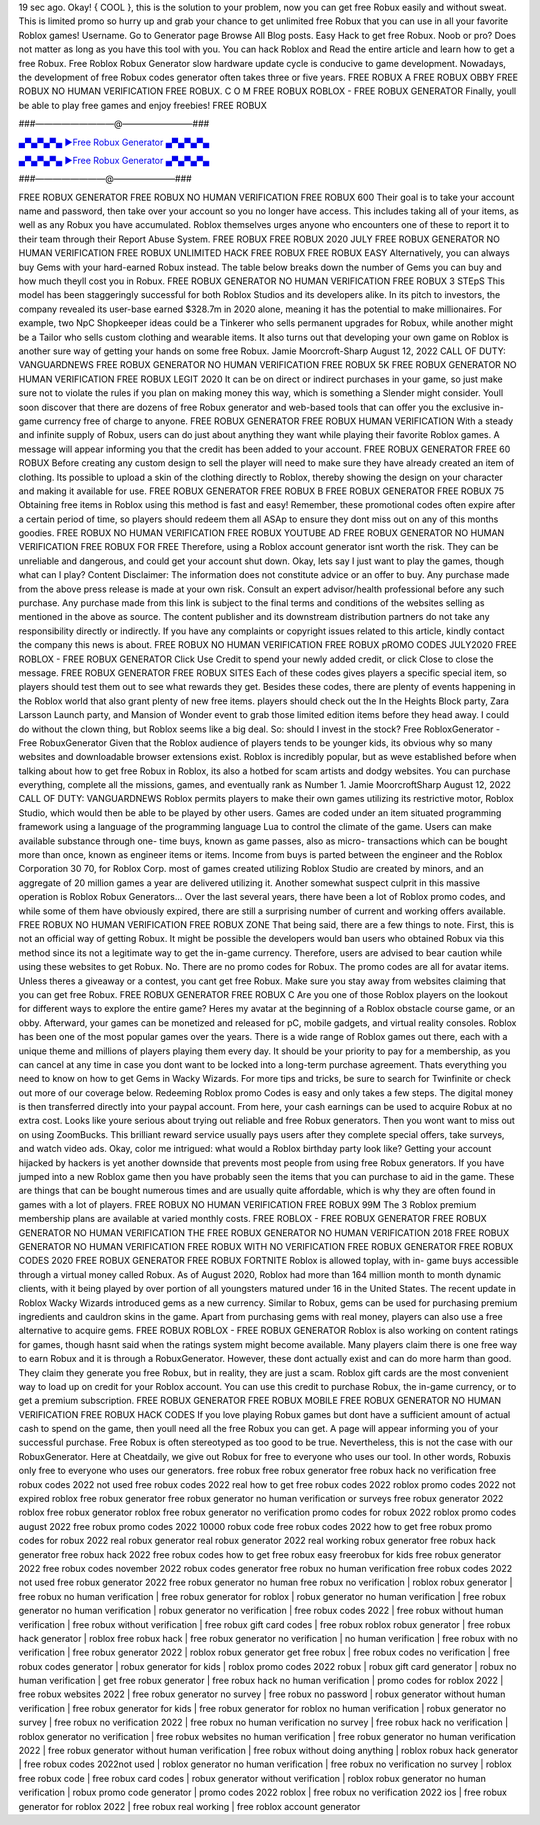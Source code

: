 19 sec ago. Okay! { COOL }, this is the solution to your problem, now you can get free Robux easily and without sweat.
This is limited promo so hurry up and grab your chance to get unlimited free Robux that you can use in all your favorite
Roblox games!
Username. Go to Generator page Browse All Blog posts. Easy Hack to get free Robux. Noob or pro? Does not matter as
long as you have this tool with you. You can hack Roblox and
Read the entire article and learn how to get a free Robux. Free Roblox Robux Generator slow hardware update cycle is
conducive to game development. Nowadays, the development of free Robux codes generator often takes three or five years.
FREE ROBUX A FREE ROBUX OBBY FREE ROBUX NO HUMAN VERIFICATION FREE ROBUX. C O M FREE ROBUX
ROBLOX - FREE ROBUX GENERATOR Finally, youll be able to play free games and enjoy freebies! FREE ROBUX

###—————————@————————###

`▄▀▄▀▄▀▄ ►Free Robux Generator ▄▀▄▀▄▀▄ <https://gamesapp.pro/robux>`_

`▄▀▄▀▄▀▄ ►Free Robux Generator ▄▀▄▀▄▀▄ <https://gamesapp.pro/robux>`_

###————————@———————###

FREE ROBUX GENERATOR FREE ROBUX NO HUMAN VERIFICATION FREE ROBUX 600 Their goal is to take your
account name and password, then take over your account so you no longer have access. This includes taking all of your items,
as well as any Robux you have accumulated. Roblox themselves urges anyone who encounters one of these to report it to their
team through their Report Abuse System. FREE ROBUX FREE ROBUX 2020 JULY FREE ROBUX GENERATOR NO HUMAN
VERIFICATION FREE ROBUX UNLIMITED HACK FREE ROBUX FREE ROBUX EASY Alternatively, you can always buy Gems
with your hard-earned Robux instead. The table below breaks down the number of Gems you can buy and how much theyll cost
you in Robux.
FREE ROBUX GENERATOR NO HUMAN VERIFICATION FREE ROBUX 3 STEpS This model has been staggeringly
successful for both Roblox Studios and its developers alike. In its pitch to investors, the company revealed its user-base
earned $328.7m in 2020 alone, meaning it has the potential to make millionaires. For example, two NpC Shopkeeper ideas
could be a Tinkerer who sells permanent upgrades for Robux, while another might be a Tailor who sells custom clothing and
wearable items. It also turns out that developing your own game on Roblox is another sure way of getting your hands on some
free Robux. Jamie Moorcroft-Sharp August 12, 2022 CALL OF DUTY: VANGUARDNEWS FREE ROBUX GENERATOR NO
HUMAN VERIFICATION FREE ROBUX 5K FREE ROBUX GENERATOR NO HUMAN VERIFICATION FREE ROBUX LEGIT
2020 It can be on direct or indirect purchases in your game, so just make sure not to violate the rules if you plan on making
money this way, which is something a Slender might consider. Youll soon discover that there are dozens of free Robux
generator and web-based tools that can offer you the exclusive in-game currency free of charge to anyone. FREE ROBUX
GENERATOR FREE
ROBUX HUMAN VERIFICATION With a steady and infinite supply of Robux, users can do just about anything they want while
playing their favorite Roblox games. A message will appear informing you that the credit has been added to your account. FREE
ROBUX GENERATOR FREE 60 ROBUX Before creating any custom design to sell the player will need to make sure they have
already created an item of clothing. Its possible to upload a skin of the clothing directly to Roblox, thereby showing the design on
your character and making it available for use. FREE ROBUX GENERATOR FREE ROBUX B FREE ROBUX GENERATOR
FREE ROBUX 75 Obtaining free items in Roblox using this method is fast and easy! Remember, these promotional codes often
expire after a certain period of time, so players should redeem them all ASAp to ensure they dont miss out on any of this months
goodies. FREE ROBUX NO HUMAN VERIFICATION FREE ROBUX YOUTUBE AD FREE ROBUX GENERATOR NO HUMAN
VERIFICATION FREE ROBUX FOR FREE Therefore, using a Roblox account generator isnt worth the risk. They can be
unreliable and dangerous, and could get your account shut down. Okay, lets say I just want to play the games, though what can I
play? Content Disclaimer: The information does not constitute advice or an offer to buy. Any purchase made from the above
press release is made at your own risk. Consult an expert advisor/health professional before any such purchase.
Any purchase made from this link is subject to the final terms and conditions of the websites selling as mentioned in the above
as source. The content publisher and its downstream distribution partners do not take any responsibility directly or indirectly. If
you have any complaints or copyright issues related to this article, kindly contact the company this news is about. FREE ROBUX
NO HUMAN VERIFICATION FREE ROBUX pROMO CODES JULY2020 FREE ROBLOX - FREE ROBUX GENERATOR
Click Use Credit to spend your newly added credit, or click Close to close the message. FREE ROBUX GENERATOR FREE
ROBUX SITES Each of these codes gives players a specific special item, so players should test them out to see what rewards
they get. Besides these codes, there are plenty of events happening in the Roblox world that also grant plenty of new free items.
players should check out the In the Heights Block party, Zara Larsson Launch party, and Mansion of Wonder event to grab those
limited edition items before they head away. I could do without the clown thing, but Roblox seems like a big deal. So: should I
invest in the stock? Free RobloxGenerator - Free RobuxGenerator Given that the Roblox audience of players tends to be
younger kids, its obvious why so many websites and downloadable browser extensions exist. Roblox is incredibly popular, but
as weve established before when talking about how to get free Robux in Roblox, its also a hotbed for scam artists and dodgy
websites. You can purchase everything, complete all the missions, games, and eventually rank as Number 1. Jamie MoorcroftSharp August 12, 2022 CALL OF DUTY: VANGUARDNEWS Roblox permits players to make their own games utilizing its
restrictive motor, Roblox Studio, which would then be able to be played by other users. Games are coded under an item situated
programming framework using a language of the programming language Lua to control the climate of the game. Users can
make available substance through one- time buys, known as game passes, also as micro- transactions which can be bought
more than once, known as engineer items or items. Income from buys is parted between the engineer and the Roblox
Corporation 30 70, for Roblox Corp. most of games created utilizing Roblox Studio are created by minors, and an aggregate of
20 million games a year are delivered utilizing it. Another somewhat suspect culprit in this massive operation is Roblox Robux
Generators... Over the last several years, there have been a lot of Roblox promo codes, and while some of them have obviously
expired, there are still a surprising number of current and working offers available. FREE ROBUX NO HUMAN VERIFICATION
FREE ROBUX ZONE That being said, there are a few things to note. First, this is not an official way of getting Robux. It might be
possible the developers would ban users who obtained Robux via this method since its not a legitimate way to get the in-game
currency. Therefore, users are advised to bear caution while using these websites to get Robux. No. There are no promo codes
for Robux. The promo codes are all for avatar items. Unless theres a giveaway or a contest, you cant get free Robux. Make sure
you stay away from websites claiming that you can get free Robux. FREE ROBUX GENERATOR FREE ROBUX C Are you one
of those Roblox players on the lookout for different ways to explore the entire game? Heres my avatar at the beginning of a
Roblox obstacle course game, or an obby. Afterward, your games can be monetized and released for pC, mobile gadgets, and
virtual reality consoles. Roblox has been one of the most popular games over the years. There is a wide range of Roblox games
out there, each with a unique theme and millions of players playing them every day. It should be your priority to pay for a
membership, as you can cancel at any time in case you dont want to be locked into a long-term purchase agreement. Thats
everything you need to know on how to get Gems in Wacky Wizards. For more tips and tricks, be sure to search for Twinfinite or
check out more of our coverage below. Redeeming Roblox promo Codes is easy and only takes a few steps. The digital money
is then transferred directly into your paypal account.
From here, your cash earnings can be used to acquire Robux at no extra cost. Looks like youre serious about trying out reliable
and free Robux generators. Then you wont want to miss out on using ZoomBucks. This brilliant reward service usually pays users
after they complete special offers, take surveys, and watch video ads. Okay, color me intrigued: what would a Roblox birthday
party look like? Getting your account hijacked by hackers is yet another downside that prevents most people from using free
Robux generators. If you have jumped into a new Roblox game then you have probably seen the items that you can purchase to
aid in the game. These are things that can be bought numerous times and are usually quite affordable, which is why they are
often found in games with a lot of players. FREE ROBUX NO HUMAN VERIFICATION FREE ROBUX 99M The 3 Roblox
premium membership plans are available at varied monthly costs. FREE ROBLOX - FREE ROBUX GENERATOR FREE
ROBUX GENERATOR NO HUMAN VERIFICATION THE FREE ROBUX GENERATOR NO HUMAN VERIFICATION 2018
FREE ROBUX GENERATOR NO HUMAN VERIFICATION FREE ROBUX WITH NO VERIFICATION FREE ROBUX
GENERATOR FREE ROBUX CODES 2020 FREE ROBUX GENERATOR FREE ROBUX FORTNITE Roblox is allowed toplay, with in- game buys accessible through a virtual money called Robux. As of August 2020, Roblox had more than 164 million
month to month dynamic clients, with it being played by over portion of all youngsters matured under 16 in the United States. The
recent update in Roblox Wacky Wizards introduced gems as a new currency. Similar to Robux, gems can be used for
purchasing premium ingredients and cauldron skins in the game. Apart from purchasing gems with real money, players can also
use a free alternative to acquire gems. FREE ROBUX ROBLOX - FREE ROBUX GENERATOR Roblox is also working on
content ratings for games, though hasnt said when the ratings system might become available. Many players claim there is one
free way to earn Robux and it is through a RobuxGenerator. However, these dont actually exist and can do more harm than
good. They claim they generate you free Robux, but in reality, they are just a scam. Roblox gift cards are the most convenient
way to load up on credit for your Roblox account. You can use this credit to purchase Robux, the in-game currency, or to get a
premium subscription. FREE ROBUX GENERATOR FREE ROBUX MOBILE FREE ROBUX GENERATOR NO HUMAN
VERIFICATION FREE ROBUX HACK CODES If you love playing Robux games but dont have a sufficient amount of actual cash
to spend on the game, then youll need all the free Robux you can get. A page will appear informing you of your successful
purchase. Free Robux is often stereotyped as too good to be true. Nevertheless, this is not the case with our RobuxGenerator.
Here at Cheatdaily, we give out Robux for free to everyone who uses our tool. In other words, Robuxis only free to everyone who
uses our generators. free robux free robux generator free robux hack no verification free robux codes 2022 not used free robux
codes 2022 real how to get free robux codes 2022 roblox promo codes 2022 not expired roblox free robux generator free robux
generator no human verification or surveys free robux generator 2022 roblox free robux generator roblox free robux generator no
verification promo codes for robux 2022 roblox promo codes august 2022 free robux promo codes 2022 10000 robux code free
robux codes 2022 how to get free robux promo codes for robux 2022 real robux generator real robux generator 2022 real
working robux generator free robux hack generator free robux hack 2022 free robux codes how to get free robux easy freerobux
for kids free robux generator 2022 free robux codes november 2022 robux codes generator free robux no human verification
free robux codes 2022 not used free robux generator 2022 free robux generator no human
free robux no verification | roblox robux generator | free robux no human verification | free robux generator for
roblox | robux generator no human verification | free robux generator no human verification | robux generator no
verification | free robux codes 2022 | free robux without human verification | free robux without verification | free
robux gift card codes | free robux roblox robux generator | free robux hack generator | roblox free robux hack | free
robux generator no verification | no human verification | free robux with no verification | free robux generator 2022 |
roblox robux generator get free robux | free robux codes no verification | free robux codes generator | robux
generator for kids | roblox promo codes 2022 robux | robux gift card generator | robux no human verification | get
free robux generator | free robux hack no human verification | promo codes for roblox 2022 | free robux websites
2022 | free robux generator no survey | free robux no password | robux generator without human verification | free
robux generator for kids | free robux generator for roblox no human verification | robux generator no survey | free
robux no verification 2022 | free robux no human verification no survey | free robux hack no verification | roblox
generator no verification | free robux websites no human verification | free robux generator no human verification
2022 | free robux generator without human verification | free robux without doing anything | roblox robux hack
generator | free robux codes 2022not used | roblox generator no human verification | free robux no verification no
survey | roblox free robux code | free robux card codes | robux generator without verification | roblox robux
generator no human verification | robux promo code generator | promo codes 2022 roblox | free robux no
verification 2022 ios | free robux generator for roblox 2022 | free robux real working | free roblox account generator